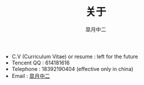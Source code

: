 #+TITLE:       关于
#+AUTHOR:      皐月中二
#+EMAIL:       kuangdash@163.com

#+URI:     /about/
#+LANGUAGE:    en
#+OPTIONS:     H:3 num:nil toc:nil \n:nil @:t ::t |:t ^:nil -:t f:t *:t <:t
#+DESCRIPTION:  aboutMe

#+BEGIN_HTML
  <div class="center">
    <script type="text/javascript" src="//rj.revolvermaps.com/0/0/6.js?i=9i12fj4gxpw&amp;m=6&amp;s=220&amp;c=ff0000&amp;cr1=ffffff&amp;f=arial&amp;l=0" async="async"></script>
  </div>
#+END_HTML

+ C.V (Curriculum Vitae) or resume : left for the future
+ Tencent QQ : 614181616
+ Telephone : 18392190404 (effective only in china)
+ Email : [[mailto:kuangdash@163.com][皐月中二]]
